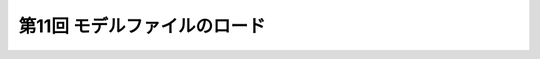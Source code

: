 ***********************************************************************
第11回 モデルファイルのロード |source_code|
***********************************************************************

.. |source_code| image:: ../../images/octcat.png
  :width: 24px
  :target: https://github.com/tatsy/OpenGLCourseJP/blob/master/src/013_model_loading
